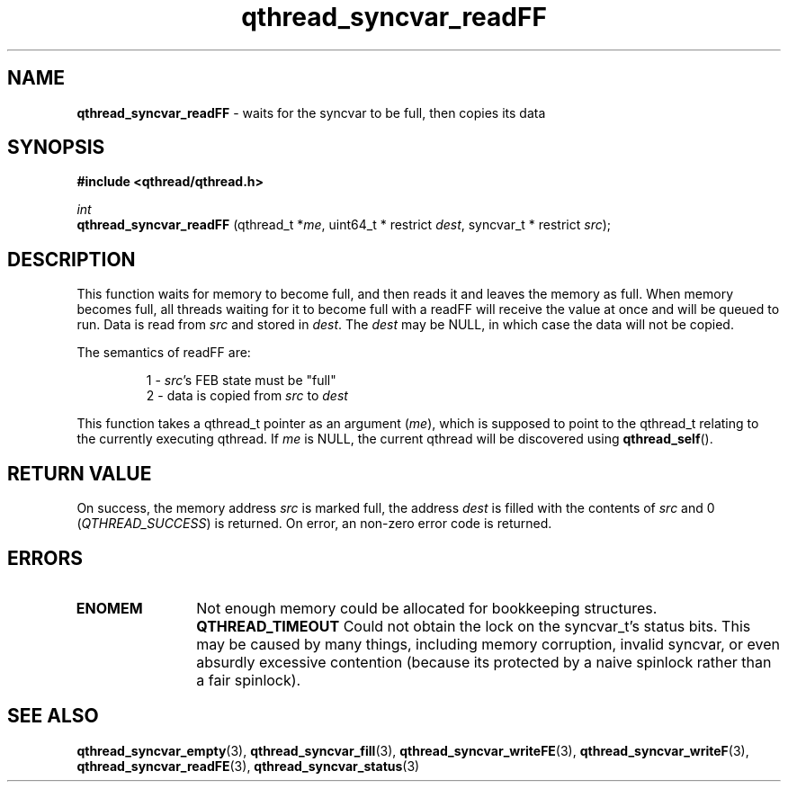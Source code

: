 .TH qthread_syncvar_readFF 3 "JUNE 2010" libqthread "libqthread"
.SH NAME
.B qthread_syncvar_readFF
\- waits for the syncvar to be full, then copies its data
.SH SYNOPSIS
.B #include <qthread/qthread.h>

.I int
.br
.B qthread_syncvar_readFF
.RI "(qthread_t *" me ", uint64_t * restrict " dest ", syncvar_t * restrict " src );
.SH DESCRIPTION
This function waits for memory to become full, and then reads it and leaves the
memory as full. When memory becomes full, all threads waiting for it to become
full with a readFF will receive the value at once and will be queued to run.
Data is read from
.I src
and stored in
.IR dest .
The
.I dest
may be NULL, in which case the data will not be copied.
.PP
The semantics of readFF are:
.RS
.PP
1 -
.IR src 's
FEB state must be "full"
.br
2 - data is copied from
.I src
to
.I dest
.RE
.PP
This function takes a qthread_t pointer as an argument
.RI ( me ),
which is supposed to point to the qthread_t relating to the currently executing
qthread. If
.I me
is NULL, the current qthread will be discovered using
.BR qthread_self ().
.SH RETURN VALUE
On success, the memory address
.I src
is marked full, the address
.I dest
is filled with the contents of
.I src
and 0
.RI ( QTHREAD_SUCCESS )
is returned. On error, an non-zero error code is returned.
.SH ERRORS
.TP 12
.B ENOMEM
Not enough memory could be allocated for bookkeeping structures.
.B QTHREAD_TIMEOUT
Could not obtain the lock on the syncvar_t's status bits. This may be caused by
many things, including memory corruption, invalid syncvar, or even absurdly
excessive contention (because its protected by a naive spinlock rather than a
fair spinlock).
.SH SEE ALSO
.BR qthread_syncvar_empty (3),
.BR qthread_syncvar_fill (3),
.BR qthread_syncvar_writeFE (3),
.BR qthread_syncvar_writeF (3),
.BR qthread_syncvar_readFE (3),
.BR qthread_syncvar_status (3)
